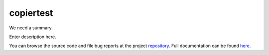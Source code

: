 .. |name| replace:: copiertest
.. |summary| replace:: We need a summary.

|name|
======

|summary|

.. _repository: https://github.com/the-allanc/copiertest/
.. _documentation: https://copiertest.readthedocs.io/en/stable/
.. _pypi: https://pypi.python.org/pypi/copiertest
.. _coveralls: https://coveralls.io/github/the-allanc/copiertest
.. _license: https://github.com/the-allanc/copiertest/master/LICENSE.txt
.. _travis: https://travis-ci.org/the-allanc/copiertest

.. |Build Status| image:: https://img.shields.io/travis/the-allanc/copiertest.svg
    :target: travis_
    :alt: Build Status
.. |Coverage| image:: https://img.shields.io/coveralls/the-allanc/copiertest.svg
    :target: coveralls_
    :alt: Coverage
.. |Docs| image:: https://readthedocs.org/projects/copiertest/badge/?version=stable&style=flat
    :target: documentation_
    :alt: Docs
.. |Release Version| image:: https://img.shields.io/pypi/pyversions/copiertest.svg
    :target: pypi_
    :alt: Release Version
.. |Python Version| image:: https://img.shields.io/pypi/v/copiertest.svg
    :target: pypi_
    :alt: Python Version
.. |License| image:: https://img.shields.io/pypi/l/copiertest.svg
    :target: license_
    :alt: License
.. |Black| image:: https://img.shields.io/badge/code%20style-black-000000.svg
    :target: https://github.com/psf/black
    :alt: Code style: Black

Enter description here.

|Docs| |Release Version| |Python Version| |License| |Build Status| |Coverage| |Black|

.. all-content-above-will-be-included-in-sphinx-docs

You can browse the source code and file bug reports at the project repository_. Full documentation can be found `here`__.

__ documentation_
